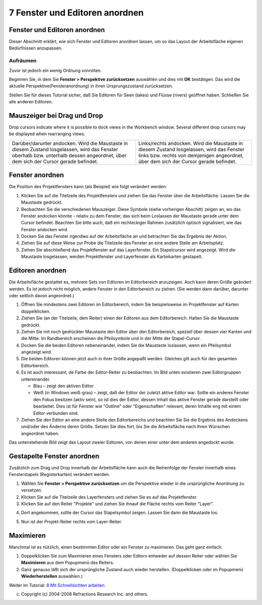 7 Fenster und Editoren anordnen
===============================

Fenster und Editoren anordnen
~~~~~~~~~~~~~~~~~~~~~~~~~~~~~

Dieser Abschnitt erklärt, wie sich Fenster und Editoren anordnen lassen, um so das Layout der
Arbeitsfläche eigenen Bedürfnissen anzupassen.

Aufräumen
^^^^^^^^^

Zuvor ist jedoch ein wenig Ordnung vonnöten.

Beginnen Sie, in dem Sie **Fenster > Perspektive zurücksetzen** auswählen und dies mit **OK**
bestätigen. Das wird die aktuelle Perspektive(Fensteranordnung) in ihren Ursprungszustand
zurücksetzen.

Stellen Sie für dieses Tutorial sicher, daß Sie Editoren für Seen (lakes) und Flüsse (rivers)
geöffnet haben. Schließen Sie alle anderen Editoren.

Mauszeiger bei Drag und Drop
~~~~~~~~~~~~~~~~~~~~~~~~~~~~

Drop cursors indicate where it is possible to dock views in the Workbench window. Several different
drop cursors may be displayed when rearranging views.

+----------------------------------------------------+----------------------------------------------------+
| |image5| |image6|                                  | |image7| |image8|                                  |
| Darüber/darunter andocken. Wird die Maustaste in   | Links/rechts andocken. Wird die Maustaste in       |
| diesem Zustand losgelassen, wird das Fenster       | diesem Zustand losgelassen, wird das Fenster links |
| oberhalb bzw. unterhalb dessen angeordnet, über    | bzw. rechts von demjenigen angeordnet, über dem    |
| dem sich der Cursor gerade befindet.               | sich der Cursor gerade befindet.                   |
+----------------------------------------------------+----------------------------------------------------+

Fenster anordnen
~~~~~~~~~~~~~~~~

Die Position des Projektfensters kann (als Beispiel) wie folgt verändert werden:

#. Klicken Sie auf die Titelzeile des Projektfensters und ziehen Sie das Fenster über die
   Arbeitsfläche. Lassen Sie die Maustaste gedrückt.
#. Beobachten Sie die verschiedenen Mauszeiger. Diese Symbole (siehe vorherigen Abschitt) zeigen an,
   wo das Fenster andocken könnte - relativ zu dem Fenster, das sich beim Loslassen der Maustaste
   gerade unter dem Cursor befindet. Beachten Sie bitte auch, daß ein rechteckiger Rahmen zusätzlich
   optisch signalisiert, wie das Fenster andocken wird.
#. Docken Sie das Fenster irgendwo auf der Arbeitsfläche an und betrachten Sie das Ergebnis der
   Aktion.
#. Ziehen Sie auf diese Weise zur Probe die Titelzeile des Fenster an eine andere Stelle am
   Arbeitsplatz.
#. Ziehen Sie abschließend das Projektfenster auf das Layerfenster. Ein Stapelcursor wird angezeigt.
   Wird die Maustaste losgelassen, werden Projektfenster und Layerfenster als Karteikarten
   gestapelt.

Editoren anordnen
~~~~~~~~~~~~~~~~~

Die Arbeitsfläche gestattet es, mehrere Sets von Editoren im Editorbereich anzuzeigen. Auch kann
deren Größe geändert werden. Es ist jedoch nicht möglich, andere Fenster in den Editorbereich zu
ziehen. (Sie werden dann darüber, darunter oder seitlich davon angeordnet.)

#. Öffnen Sie mindestens zwei Editoren im Editorbereich, indem Sie beispielsweise im Projektfenster
   auf Karten doppelklicken.
#. Ziehen Sie (an der Titelzeile, dem Reiter) einen der Editoren aus dem Editorbereich. Halten Sie
   die Maustaste gedrückt.
#. Ziehen Sie mit noch gedrückter Maustaste den Editor über den Editorbereich, speziell über dessen
   vier Kanten und die Mitte. Im Randbereich erscheinen die Pfeilsymbole und in der Mitte der
   Stapel-Cursor.
#. Docken Sie die beiden Editoren nebeneinander, indem Sie die Maustaste loslassen, wenn ein
   Pfeilsymbol angezeigt wird.
#. Die beiden Editoren können jetzt auch in ihrer Größe angepaßt werden. Gleiches gilt auch für den
   gesamten Editorbereich.
#. Es ist auch interessant, de Farbe der Editor-Reiter zu beobachten. Im Bild unten existieren zwei
   Editorgruppen untereinander.

   -  Blau – zeigt den aktiven Editor
   -  Weiß (in Windows weiß-grau) – zeigt, daß der Editor der zuletzt aktive Editor war. Sollte ein
      anderes Fenster den Fokus besitzen (aktiv sein), so ist dies der Editor, dessen Inhalt das
      aktive Fenster gerade darstellt oder bearbeitet. Dies ist für Fenster wie "Outline" oder
      "Eigenschaften" relevant, deren Inhalte eng mit einem Editor verbunden sind.

#. Ziehen Sie den Editor an eine andere Stelle des Editorbereichs und beachten Sie Sie die Ergebnis
   des Andockens und/oder des Änderns deren Größe. Setzen Sie dies fort, bis Sie die Arbeitsfläche
   nach Ihren Wünschen angeordnet haben.

Das untenstehende Bild zeigt das Layout zweier Editoren, von denen einer unter dem anderen angedockt
wurde.

|image10|

Gestapelte Fenster anordnen
~~~~~~~~~~~~~~~~~~~~~~~~~~~

Zusätzlich zum Drag und Drop innerhalb der Arbeitsfläche kann auch die Reihenfolge der Fenster
innerhalb eines Fensterstapels (Registerkarten) verändert werden.

#. Wählen Sie **Fenster > Perspektive zurücksetzen** um die Perspektive wieder in die ursprüngliche
   Anordnung zu versetzen.
#. Klicken Sie auf die Titelzeile des Layerfensters und ziehen Sie es auf das Projektfenster.
#. Klicken Sie auf den Reiter "Projekte" und ziehen Sie ihnauf die Fläche rechts vom Reiter "Layer".
#. Dort angekommen, sollte der Cursor das Stapelsymbol zeigen. Lassen Sie dann die Maustaste los.
    |image11|
#. Nun ist der Projekt-Reiter rechts vom Layer-Reiter.
    |image12|

Maximieren
~~~~~~~~~~

Manchmal ist es nützlich, einen bestimmten Editor oder ein Fenster zu maximieren. Das geht ganz
einfach:

#. Doppelklicken Sie zum Maximieren eines Fensters oder Editors entweder auf dessen Reiter oder
   wählen Sie **Maximieren** aus dem Popupmenü des Reiters.
#. Ganz genauso läßt sich der ursprüngliche Zustand auch wieder herstellen. (Doppelklicken oder im
   Popupmenü **Wiederherstellen** auswählen.)

Weiter im Tutorial: `8 Mit Schnellsichten arbeiten <8%20Mit%20Schnellsichten%20arbeiten.html>`__

(c) Copyright (c) 2004-2008 Refractions Research Inc. and others.

.. |image0| image:: /images/7_fenster_und_editoren_anordnen/drop_top_source.gif
.. |image1| image:: /images/7_fenster_und_editoren_anordnen/drop_bottom_source.gif
.. |image2| image:: /images/7_fenster_und_editoren_anordnen/drop_left_source.gif
.. |image3| image:: /images/7_fenster_und_editoren_anordnen/drop_right_source.gif
.. |image4| image:: /images/7_fenster_und_editoren_anordnen/drop_stack.gif
.. |image5| image:: /images/7_fenster_und_editoren_anordnen/drop_top_source.gif
.. |image6| image:: /images/7_fenster_und_editoren_anordnen/drop_bottom_source.gif
.. |image7| image:: /images/7_fenster_und_editoren_anordnen/drop_left_source.gif
.. |image8| image:: /images/7_fenster_und_editoren_anordnen/drop_right_source.gif
.. |image9| image:: /images/7_fenster_und_editoren_anordnen/drop_stack.gif
.. |image10| image:: download/thumbnails/3796/tilededitors.jpg
   :target: http://udig.refractions.net/confluence//download/attachments/3796/tilededitors.jpg
.. |image11| image:: /images/7_fenster_und_editoren_anordnen/tabs1.jpg
.. |image12| image:: /images/7_fenster_und_editoren_anordnen/tabs2.jpg
